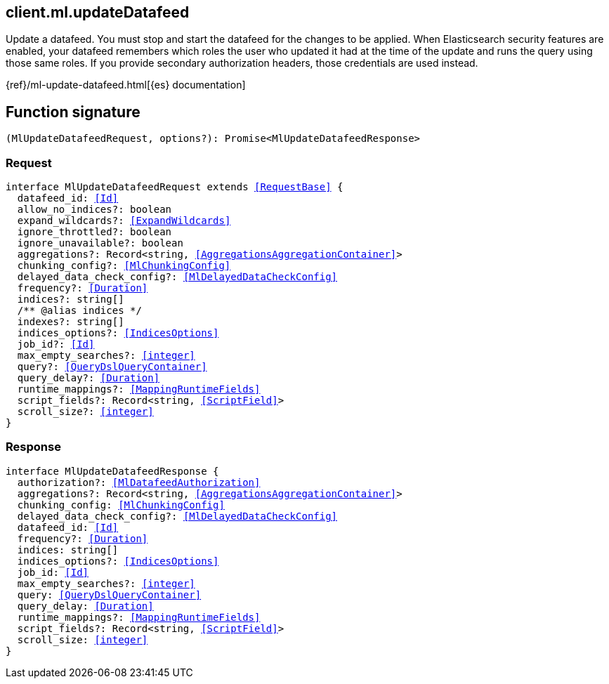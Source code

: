 [[reference-ml-update_datafeed]]

////////
===========================================================================================================================
||                                                                                                                       ||
||                                                                                                                       ||
||                                                                                                                       ||
||        ██████╗ ███████╗ █████╗ ██████╗ ███╗   ███╗███████╗                                                            ||
||        ██╔══██╗██╔════╝██╔══██╗██╔══██╗████╗ ████║██╔════╝                                                            ||
||        ██████╔╝█████╗  ███████║██║  ██║██╔████╔██║█████╗                                                              ||
||        ██╔══██╗██╔══╝  ██╔══██║██║  ██║██║╚██╔╝██║██╔══╝                                                              ||
||        ██║  ██║███████╗██║  ██║██████╔╝██║ ╚═╝ ██║███████╗                                                            ||
||        ╚═╝  ╚═╝╚══════╝╚═╝  ╚═╝╚═════╝ ╚═╝     ╚═╝╚══════╝                                                            ||
||                                                                                                                       ||
||                                                                                                                       ||
||    This file is autogenerated, DO NOT send pull requests that changes this file directly.                             ||
||    You should update the script that does the generation, which can be found in:                                      ||
||    https://github.com/elastic/elastic-client-generator-js                                                             ||
||                                                                                                                       ||
||    You can run the script with the following command:                                                                 ||
||       npm run elasticsearch -- --version <version>                                                                    ||
||                                                                                                                       ||
||                                                                                                                       ||
||                                                                                                                       ||
===========================================================================================================================
////////
++++
<style>
.lang-ts a.xref {
  text-decoration: underline !important;
}
</style>
++++

[[client.ml.updateDatafeed]]
== client.ml.updateDatafeed

Update a datafeed. You must stop and start the datafeed for the changes to be applied. When Elasticsearch security features are enabled, your datafeed remembers which roles the user who updated it had at the time of the update and runs the query using those same roles. If you provide secondary authorization headers, those credentials are used instead.

{ref}/ml-update-datafeed.html[{es} documentation]
[discrete]
== Function signature

[source,ts]
----
(MlUpdateDatafeedRequest, options?): Promise<MlUpdateDatafeedResponse>
----

[discrete]
=== Request

[source,ts,subs=+macros]
----
interface MlUpdateDatafeedRequest extends <<RequestBase>> {
  datafeed_id: <<Id>>
  allow_no_indices?: boolean
  expand_wildcards?: <<ExpandWildcards>>
  ignore_throttled?: boolean
  ignore_unavailable?: boolean
  aggregations?: Record<string, <<AggregationsAggregationContainer>>>
  chunking_config?: <<MlChunkingConfig>>
  delayed_data_check_config?: <<MlDelayedDataCheckConfig>>
  frequency?: <<Duration>>
  indices?: string[]
  pass:[/**] @alias indices */
  indexes?: string[]
  indices_options?: <<IndicesOptions>>
  job_id?: <<Id>>
  max_empty_searches?: <<integer>>
  query?: <<QueryDslQueryContainer>>
  query_delay?: <<Duration>>
  runtime_mappings?: <<MappingRuntimeFields>>
  script_fields?: Record<string, <<ScriptField>>>
  scroll_size?: <<integer>>
}

----

[discrete]
=== Response

[source,ts,subs=+macros]
----
interface MlUpdateDatafeedResponse {
  authorization?: <<MlDatafeedAuthorization>>
  aggregations?: Record<string, <<AggregationsAggregationContainer>>>
  chunking_config: <<MlChunkingConfig>>
  delayed_data_check_config?: <<MlDelayedDataCheckConfig>>
  datafeed_id: <<Id>>
  frequency?: <<Duration>>
  indices: string[]
  indices_options?: <<IndicesOptions>>
  job_id: <<Id>>
  max_empty_searches?: <<integer>>
  query: <<QueryDslQueryContainer>>
  query_delay: <<Duration>>
  runtime_mappings?: <<MappingRuntimeFields>>
  script_fields?: Record<string, <<ScriptField>>>
  scroll_size: <<integer>>
}

----

